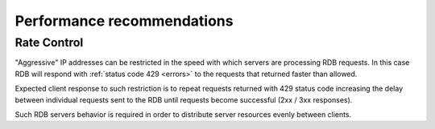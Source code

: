 .. _performance:

Performance recommendations
===========================

Rate Control
------------

"Aggressive" IP addresses can be restricted in the speed with which servers are processing RDB requests. In this case RDB will respond with :ref:`status code 429 <errors>` to the requests that returned faster than allowed.

Expected client response to such restriction is to repeat requests returned with 429 status code increasing the delay between individual requests sent to the RDB until requests become successful (2xx / 3xx responses).

Such RDB servers behavior is required in order to distribute server resources evenly between clients.
